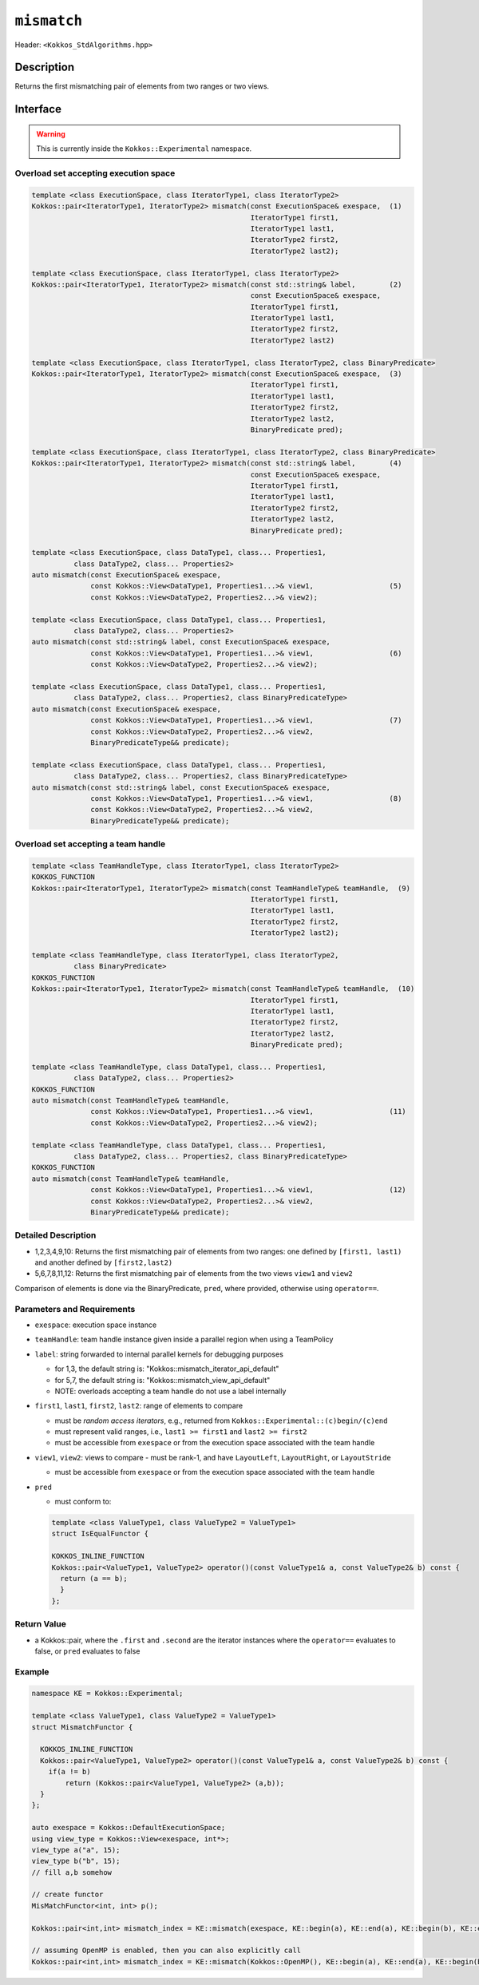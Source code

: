 
``mismatch``
============

Header: ``<Kokkos_StdAlgorithms.hpp>``

Description
-----------

Returns the first mismatching pair of elements from two ranges or two views.

Interface
---------

.. warning:: This is currently inside the ``Kokkos::Experimental`` namespace.

Overload set accepting execution space
~~~~~~~~~~~~~~~~~~~~~~~~~~~~~~~~~~~~~~

.. code-block:: cpp

   template <class ExecutionSpace, class IteratorType1, class IteratorType2>
   Kokkos::pair<IteratorType1, IteratorType2> mismatch(const ExecutionSpace& exespace,  (1)
                                                       IteratorType1 first1,
						       IteratorType1 last1,
						       IteratorType2 first2,
						       IteratorType2 last2);

   template <class ExecutionSpace, class IteratorType1, class IteratorType2>
   Kokkos::pair<IteratorType1, IteratorType2> mismatch(const std::string& label,        (2)
						       const ExecutionSpace& exespace,
						       IteratorType1 first1,
						       IteratorType1 last1,
						       IteratorType2 first2,
						       IteratorType2 last2)

   template <class ExecutionSpace, class IteratorType1, class IteratorType2, class BinaryPredicate>
   Kokkos::pair<IteratorType1, IteratorType2> mismatch(const ExecutionSpace& exespace,  (3)
						       IteratorType1 first1,
						       IteratorType1 last1,
						       IteratorType2 first2,
						       IteratorType2 last2,
						       BinaryPredicate pred);

   template <class ExecutionSpace, class IteratorType1, class IteratorType2, class BinaryPredicate>
   Kokkos::pair<IteratorType1, IteratorType2> mismatch(const std::string& label,        (4)
						       const ExecutionSpace& exespace,
						       IteratorType1 first1,
						       IteratorType1 last1,
						       IteratorType2 first2,
						       IteratorType2 last2,
						       BinaryPredicate pred);

   template <class ExecutionSpace, class DataType1, class... Properties1,
	     class DataType2, class... Properties2>
   auto mismatch(const ExecutionSpace& exespace,
		 const Kokkos::View<DataType1, Properties1...>& view1,                  (5)
		 const Kokkos::View<DataType2, Properties2...>& view2);

   template <class ExecutionSpace, class DataType1, class... Properties1,
	     class DataType2, class... Properties2>
   auto mismatch(const std::string& label, const ExecutionSpace& exespace,
		 const Kokkos::View<DataType1, Properties1...>& view1,                  (6)
		 const Kokkos::View<DataType2, Properties2...>& view2);

   template <class ExecutionSpace, class DataType1, class... Properties1,
	     class DataType2, class... Properties2, class BinaryPredicateType>
   auto mismatch(const ExecutionSpace& exespace,
		 const Kokkos::View<DataType1, Properties1...>& view1,                  (7)
		 const Kokkos::View<DataType2, Properties2...>& view2,
		 BinaryPredicateType&& predicate);

   template <class ExecutionSpace, class DataType1, class... Properties1,
	     class DataType2, class... Properties2, class BinaryPredicateType>
   auto mismatch(const std::string& label, const ExecutionSpace& exespace,
		 const Kokkos::View<DataType1, Properties1...>& view1,                  (8)
		 const Kokkos::View<DataType2, Properties2...>& view2,
		 BinaryPredicateType&& predicate);

Overload set accepting a team handle
~~~~~~~~~~~~~~~~~~~~~~~~~~~~~~~~~~~~

.. versionadded:: 4.2

.. code-block:: cpp

   template <class TeamHandleType, class IteratorType1, class IteratorType2>
   KOKKOS_FUNCTION
   Kokkos::pair<IteratorType1, IteratorType2> mismatch(const TeamHandleType& teamHandle,  (9)
                                                       IteratorType1 first1,
						       IteratorType1 last1,
						       IteratorType2 first2,
						       IteratorType2 last2);

   template <class TeamHandleType, class IteratorType1, class IteratorType2,
             class BinaryPredicate>
   KOKKOS_FUNCTION
   Kokkos::pair<IteratorType1, IteratorType2> mismatch(const TeamHandleType& teamHandle,  (10)
						       IteratorType1 first1,
						       IteratorType1 last1,
						       IteratorType2 first2,
						       IteratorType2 last2,
						       BinaryPredicate pred);

   template <class TeamHandleType, class DataType1, class... Properties1,
	     class DataType2, class... Properties2>
   KOKKOS_FUNCTION
   auto mismatch(const TeamHandleType& teamHandle,
		 const Kokkos::View<DataType1, Properties1...>& view1,                  (11)
		 const Kokkos::View<DataType2, Properties2...>& view2);

   template <class TeamHandleType, class DataType1, class... Properties1,
	     class DataType2, class... Properties2, class BinaryPredicateType>
   KOKKOS_FUNCTION
   auto mismatch(const TeamHandleType& teamHandle,
		 const Kokkos::View<DataType1, Properties1...>& view1,                  (12)
		 const Kokkos::View<DataType2, Properties2...>& view2,
		 BinaryPredicateType&& predicate);

Detailed Description
~~~~~~~~~~~~~~~~~~~~

- 1,2,3,4,9,10: Returns the first mismatching pair of elements from two ranges: one defined
  by ``[first1, last1)`` and another defined by ``[first2,last2)``

- 5,6,7,8,11,12: Returns the first mismatching pair of elements from the two views ``view1`` and ``view2``

Comparison of elements is done via the BinaryPredicate, ``pred``, where provided, otherwise
using ``operator==``.


Parameters and Requirements
~~~~~~~~~~~~~~~~~~~~~~~~~~~

- ``exespace``: execution space instance

- ``teamHandle``: team handle instance given inside a parallel region when using a TeamPolicy

- ``label``: string forwarded to internal parallel kernels for debugging purposes

  - for 1,3, the default string is: "Kokkos::mismatch_iterator_api_default"

  - for 5,7, the default string is: "Kokkos::mismatch_view_api_default"

  - NOTE: overloads accepting a team handle do not use a label internally

- ``first1``, ``last1``, ``first2``, ``last2``: range of elements to compare

  - must be *random access iterators*, e.g., returned from ``Kokkos::Experimental::(c)begin/(c)end``

  - must represent valid ranges, i.e., ``last1 >= first1`` and ``last2 >= first2``

  - must be accessible from ``exespace`` or from the execution space associated with the team handle

- ``view1``, ``view2``: views to compare
  - must be rank-1, and have ``LayoutLeft``, ``LayoutRight``, or ``LayoutStride``

  - must be accessible from ``exespace`` or from the execution space associated with the team handle

- ``pred``

  - must conform to:

  .. code-block:: cpp

     template <class ValueType1, class ValueType2 = ValueType1>
     struct IsEqualFunctor {

     KOKKOS_INLINE_FUNCTION
     Kokkos::pair<ValueType1, ValueType2> operator()(const ValueType1& a, const ValueType2& b) const {
       return (a == b);
       }
     };

Return Value
~~~~~~~~~~~~

- a Kokkos::pair, where the ``.first`` and ``.second`` are the iterator instances
  where the ``operator==`` evaluates to false, or ``pred`` evaluates to false

Example
~~~~~~~

.. code-block:: cpp

   namespace KE = Kokkos::Experimental;

   template <class ValueType1, class ValueType2 = ValueType1>
   struct MismatchFunctor {

     KOKKOS_INLINE_FUNCTION
     Kokkos::pair<ValueType1, ValueType2> operator()(const ValueType1& a, const ValueType2& b) const {
       if(a != b)
	   return (Kokkos::pair<ValueType1, ValueType2> (a,b));
     }
   };

   auto exespace = Kokkos::DefaultExecutionSpace;
   using view_type = Kokkos::View<exespace, int*>;
   view_type a("a", 15);
   view_type b("b", 15);
   // fill a,b somehow

   // create functor
   MisMatchFunctor<int, int> p();

   Kokkos::pair<int,int> mismatch_index = KE::mismatch(exespace, KE::begin(a), KE::end(a), KE::begin(b), KE::end(b) p);

   // assuming OpenMP is enabled, then you can also explicitly call
   Kokkos::pair<int,int> mismatch_index = KE::mismatch(Kokkos::OpenMP(), KE::begin(a), KE::end(a), KE::begin(b), KE::end(b), p);
